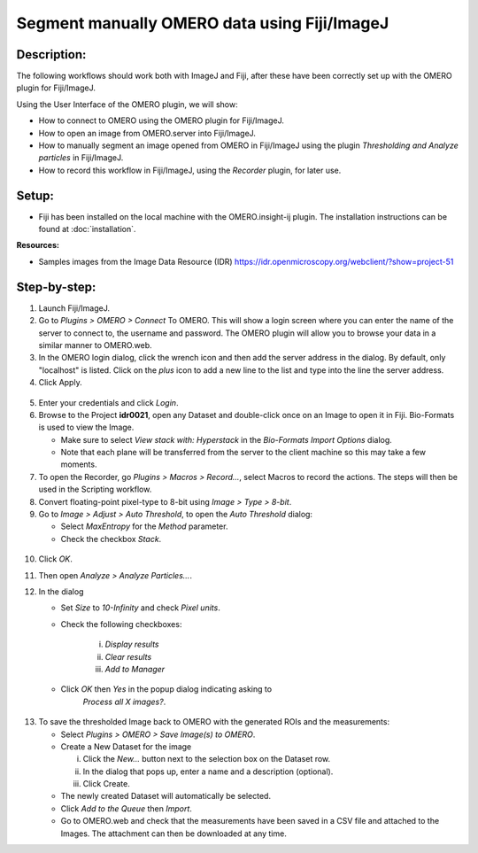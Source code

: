 Segment manually OMERO data using Fiji/ImageJ
=============================================

**Description:**
----------------

The following workflows should work both with ImageJ and Fiji,
after these have been correctly set up with
the OMERO plugin for Fiji/ImageJ.

Using the User Interface of the OMERO plugin, we will show:

-  How to connect to OMERO using the OMERO plugin for Fiji/ImageJ.

-  How to open an image from OMERO.server into Fiji/ImageJ.

-  How to manually segment an image opened from OMERO in Fiji/ImageJ
   using the plugin *Thresholding and Analyze particles* in Fiji/ImageJ.

-  How to record this workflow in Fiji/ImageJ, using the *Recorder* plugin, for later use.

**Setup:**
----------

-  Fiji has been installed on the local machine with the
   OMERO.insight-ij plugin. The installation instructions can be
   found at :doc:`installation`.

**Resources:**

-  Samples images from the Image Data Resource (IDR) \ https://idr.openmicroscopy.org/webclient/?show=project-51

**Step-by-step:**
-----------------

1. Launch Fiji/ImageJ.

2. Go to *Plugins > OMERO > Connect* To OMERO. This will show a login
   screen where you can enter the name of the server to connect to,
   the username and password. The OMERO plugin will allow you to
   browse your data in a similar manner to OMERO.web.

3. In the OMERO login dialog, click the wrench icon\ |image0| and then
   add the server address in the dialog. By default, only "localhost"
   is listed. Click on the *plus* icon to add a new line to the list
   and type into the line the server address.

4. Click Apply.

..

   |image1|

5. Enter your credentials and click *Login*.

6. Browse to the Project **idr0021**, open any Dataset and double-click once
   on an Image to open it in Fiji. Bio-Formats is used to view the
   Image.

   - Make sure to select *View stack with: Hyperstack* in the *Bio-Formats
     Import Options* dialog.

   - Note that each plane will be transferred from the server to the
     client machine so this may take a few moments.

7. To open the Recorder, go *Plugins > Macros > Record...*, select
   Macros to record the actions. The steps will then be used in
   the Scripting workflow.

8. Convert floating-point pixel-type to 8-bit using *Image > Type > 8-bit*.

9. Go to *Image > Adjust > Auto Threshold*, to open the *Auto Threshold* dialog:

   - Select *MaxEntropy* for the *Method* parameter.

   - Check the checkbox *Stack*.

..

   |image2|\ |image3|

10. Click *OK*.

11. Then open *Analyze > Analyze Particles...*.

12. In the dialog

    - Set *Size* to *10-Infinity* and check *Pixel units*.

    - Check the following checkboxes:

       i.   *Display results*

       ii.  *Clear results*

       iii. *Add to Manager*

    - Click *OK* then *Yes* in the popup dialog indicating asking to
       *Process all X images?*.

..

   |image4|

13. To save the thresholded Image back to OMERO with the generated ROIs
    and the measurements:

    -  Select *Plugins > OMERO > Save Image(s) to OMERO*.

    -  Create a New Dataset for the image

       i.   Click the *New...* button next to the selection box on the
            Dataset row.

       ii.  In the dialog that pops up, enter a name and a description
            (optional).

       iii. Click Create.

    -  The newly created Dataset will automatically be selected.

    -  Click *Add to the Queue* then *Import*.

    -  Go to OMERO.web and check that the measurements have been saved
       in a CSV file and attached to the Images. The attachment can
       then be downloaded at any time.


.. |image0| image:: images/manual1.png
   :width: 0.24105in
   :height: 0.24105in
.. |image1| image:: images/manual2.png
   :width: 5.10938in
   :height: 2.5465in
.. |image2| image:: images/threshold1.png
   :width: 3.33854in
   :height: 3.32695in
.. |image3| image:: images/threshold2.png
   :width: 2.25521in
   :height: 2.69626in
.. |image4| image:: images/threshold3.png
   :width: 2.57813in
   :height: 2.5947in
